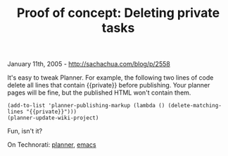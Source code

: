 #+TITLE: Proof of concept: Deleting private tasks

January 11th, 2005 -
[[http://sachachua.com/blog/p/2558][http://sachachua.com/blog/p/2558]]

It's easy to tweak Planner. For example, the following two lines of
 code delete all lines that contain {{private}} before publishing. Your
 planner pages will be fine, but the published HTML won't contain them.

#+BEGIN_EXAMPLE
    (add-to-list 'planner-publishing-markup (lambda () (delete-matching-lines "{{private}}")))
    (planner-update-wiki-project)
#+END_EXAMPLE

Fun, isn't it?

On Technorati: [[http://www.technorati.com/tag/planner][planner]],
[[http://www.technorati.com/tag/emacs][emacs]]
